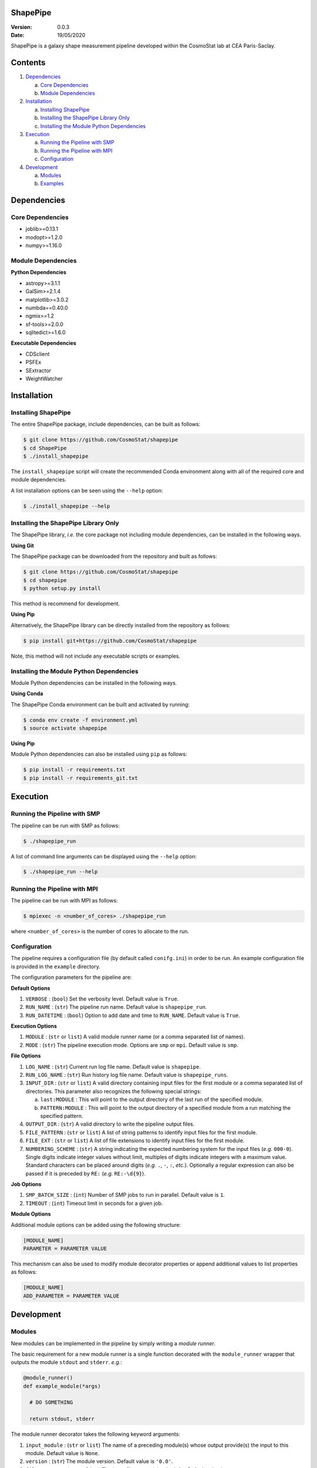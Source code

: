 ShapePipe
=========

|travis| |python35| |python36| |python37|

.. |travis| image:: https://travis-ci.com/CosmoStat/shapepipe.svg?branch=master
  :target: https://travis-ci.com/CosmoStat/shapepipe

.. |python35| image:: https://img.shields.io/badge/python-3.5-yellow.svg
  :target: https://www.python.org/

.. |python36| image:: https://img.shields.io/badge/python-3.6-yellow.svg
  :target: https://www.python.org/

.. |python37| image:: https://img.shields.io/badge/python-3.7-yellow.svg
  :target: https://www.python.org/

:Version: 0.0.3

:Date: 19/05/2020

ShapePipe is a galaxy shape measurement pipeline developed within the
CosmoStat lab at CEA Paris-Saclay.

Contents
========

1. `Dependencies`_

   a. `Core Dependencies`_
   b. `Module Dependencies`_

2. `Installation`_

   a. `Installing ShapePipe`_
   b. `Installing the ShapePipe Library Only`_
   c. `Installing the Module Python Dependencies`_

3. `Execution`_

   a. `Running the Pipeline with SMP`_
   b. `Running the Pipeline with MPI`_
   c. `Configuration`_

4. `Development`_

   a. `Modules`_
   b. `Examples`_

Dependencies
============

Core Dependencies
-----------------
- joblib>=0.13.1
- modopt>=1.2.0
- numpy>=1.16.0

Module Dependencies
-------------------

**Python Dependencies**

- astropy>=3.1.1
- GalSim>=2.1.4
- matplotlib>=3.0.2
- numbda==0.40.0
- ngmix>=1.2
- sf-tools>=2.0.0
- sqlitedict>=1.6.0

**Executable Dependencies**

- CDSclient
- PSFEx
- SExtractor
- WeightWatcher

Installation
============

Installing ShapePipe
--------------------

The entire ShapePipe package, include dependencies, can be built as follows:

.. code-block:: bash

  $ git clone https://github.com/CosmoStat/shapepipe
  $ cd ShapePipe
  $ ./install_shapepipe

The ``install_shapepipe`` script will create the recommended Conda environment
along with all of the required core and module dependencies.

A list installation options can be seen using the ``--help`` option:

.. code-block:: bash

  $ ./install_shapepipe --help


Installing the ShapePipe Library Only
-------------------------------------

The ShapePipe library, *i.e.* the core package not including module dependencies,
can be installed in the following ways.

**Using Git**

The ShapePipe package can be downloaded from the repository
and built as follows:

.. code-block:: bash

  $ git clone https://github.com/CosmoStat/shapepipe
  $ cd shapepipe
  $ python setup.py install


This method is recommend for development.

**Using Pip**

Alternatively, the ShapePipe library can be directly installed from the
repository as follows:

.. code-block:: bash

  $ pip install git+https://github.com/CosmoStat/shapepipe

Note, this method will not include any executable scripts or examples.

Installing the Module Python Dependencies
-----------------------------------------

Module Python dependencies can be installed in the following ways.

**Using Conda**

The ShapePipe Conda environment can be built and activated by running:

.. code-block:: bash

  $ conda env create -f environment.yml
  $ source activate shapepipe

**Using Pip**

Module Python dependencies can also be installed using ``pip`` as follows:

.. code-block:: bash

  $ pip install -r requirements.txt
  $ pip install -r requirements_git.txt

Execution
=========

Running the Pipeline with SMP
-----------------------------

The pipeline can be run with SMP as follows:

.. code-block:: bash

  $ ./shapepipe_run

A list of command line arguments can be displayed using the ``--help``
option:

.. code-block:: bash

  $ ./shapepipe_run --help

Running the Pipeline with MPI
-----------------------------

The pipeline can be run with MPI as follows:

.. code-block:: bash

  $ mpiexec -n <number_of_cores> ./shapepipe_run

where ``<number_of_cores>`` is the number of cores to allocate to the run.

Configuration
-------------

The pipeline requires a configuration file (by default called ``conifg.ini``)
in order to be run. An example configuration file is provided in the
``example`` directory.

The configuration parameters for the pipeline are:

**Default Options**

1. ``VERBOSE`` : (``bool``) Set the verbosity level. Default value is ``True``.
2. ``RUN_NAME`` : (``str``) The pipeline run name. Default value is
   ``shapepipe_run``.
3. ``RUN_DATETIME`` : (``bool``) Option to add date and time to ``RUN_NAME``.
   Default value is ``True``.

**Execution Options**

1. ``MODULE`` : (``str`` or ``list``) A valid module runner name (or a comma
   separated list of names).
2. ``MODE`` : (``str``) The pipeline execution mode. Options are ``smp`` or
   ``mpi``. Default value is ``smp``.

**File Options**

1. ``LOG_NAME`` : (``str``) Current run log file name. Default value is
   ``shapepipe``.
2. ``RUN_LOG_NAME`` : (``str``) Run history log file name. Default value is
   ``shapepipe_runs``.
3. ``INPUT_DIR`` : (``str`` or ``list``) A valid directory containing input
   files for the first module or a comma separated list of directories. This
   parameter also recognizes the following special strings:

   a. ``last:MODULE`` : This will point to the output directory of the last run
      of the specified module.
   b. ``PATTERN:MODULE`` : This will point to the output directory of a
      specified module from a run matching the specified pattern.

4. ``OUTPUT_DIR`` : (``str``) A valid directory to write the pipeline output
   files.
5. ``FILE_PATTERN`` : (``str`` or ``list``) A list of string patterns to
   identify input files for the first module.
6. ``FILE_EXT`` : (``str`` or ``list``) A list of file extensions to identify
   input files for the first module.
7. ``NUMBERING_SCHEME`` : (``str``) A string indicating the expected numbering
   system for the input files (*e.g.* ``000-0``). Single digits indicate
   integer values without limit, multiples of digits indicate integers with a
   maximum value. Standard characters can be placed around digits (*e.g.*
   ``.``, ``-``, ``:``, *etc.*). Optionally a regular expression can also be
   passed if it is preceded by ``RE:`` (*e.g.* ``RE:-\d{9}``).

**Job Options**

1. ``SMP_BATCH_SIZE`` : (``int``) Number of SMP jobs to run in parallel.
   Default value is ``1``.
2. ``TIMEOUT`` : (``int``) Timeout limit in seconds for a given job.

**Module Options**

Additional module options can be added using the following structure:

.. code-block:: bash

  [MODULE_NAME]
  PARAMETER = PARAMETER VALUE

This mechanism can also be used to modify module decorator properties or append
additional values to list properties as follows:

.. code-block:: bash

  [MODULE_NAME]
  ADD_PARAMETER = PARAMETER VALUE

Development
===========

Modules
-------

New modules can be implemented in the pipeline by simply writing a
*module runner*.

The basic requirement for a new module runner is a single function decorated
with the ``module_runner`` wrapper that outputs the module ``stdout`` and
``stderr``. *e.g.*:

.. code-block:: python

  @module_runner()
  def example_module(*args)

    # DO SOMETHING

    return stdout, stderr

The module runner decorator takes the following keyword arguments:

1. ``input_module`` :  (``str`` or ``list``) The name of a preceding module(s)
   whose output provide(s) the input to this module. Default value is ``None``.
2. ``version`` : (``str``) The module version. Default value is ``'0.0'``.
3. ``file_pattern`` : (``str`` or ``list``) The input file pattern(s) to look
   for. Default value is ``''``.
4. ``file_ext`` : (``str`` or ``list``) The input file extensions(s) to look
   for. Default value is ``''``.
5. ``depends`` : (``str`` or ``list``) The Python package(s) the module depends
   on. Default value is ``[]``.
6. ``executes`` : (``str`` or ``list``) The system executable(s) the module
   implements. Default value is ``[]``.
7. ``numbering_scheme`` : (``str``) The numbering scheme implemented by the
   module to find input files.

The arguments passed to the module runner are the following:

1. ``input_file_list`` : The list of input files.
2. ``output_dir`` : The directory for the module output files.
3. ``file_number_string`` : The number pattern corresponding to the current
   process.
4. ``config`` : The config parser instance, which provides access to the
   configuration file parameter values. Module specific parameters can be passed
   using the following structure:

   .. code-block:: python

     parameter_value = config.get('MODULE_NAME', 'PARAMETER')

5. ``w_log`` : The worker log instance, which can be used to record additional
   messages in the module output logs using the following structure:

   .. code-block:: python

      w_log.info('MESSAGE')

Examples
--------

The following example module runners are provided in ``shapepipe.modules``.

**Python Example**

In this example a Python script using a ``Dummy()`` class is implemented. This
module does not read inputs from any preceding module, but looks for files
in the ``INPUT_DIR`` that match the file patterns ``'numbers'`` and
``'letters'`` with file extension ``'.txt'``. This module depends on
``numpy``.

As this module does not implement any system executable, it is not
necessary to return a ``stderr``. Instead any output content that should be
recorded in the log can be returned, otherwise the module runner should simply
return ``None, None``.

.. code-block:: python

  @module_runner(version='1.0', file_pattern=['numbers', 'letters'],
                 file_ext='.txt', depends='numpy')
  def python_example(input_file_list, output_dir, file_number_string,
                     config, w_log):

      output_file_name = ('{}/pyex_output{}.cat'.format(output_dir,
                          file_number_string))
      message = config.get('PYTHON_EXAMPLE', 'MESSAGE')

      inst = Dummy()
      inst.read_files(*input_file_list)
      inst.write_file(output_file_name, message)

      return inst.content, None

**Executable Example**

In this example the module runner call the system executable ``head``. This
module read input files from the ``python_example`` module output that match
the file pattern ``'process'`` with file extension ``'.cat'``.

.. code-block:: python

  @module_runner(input_module='python_example', version='1.0',
                 file_pattern='pyex_output', file_ext='.cat', executes='head')
  def execute_example(input_file_list, output_dir, file_number_string, *args):

      command_line = 'head {}'.format(input_file_list[0])
      output_file_name = '{}/head_output{}.txt'.format(output_dir,
                                                       file_number_string)

      stdout, stderr = execute(command_line)

      text_file = open(output_file_name, 'w')
      text_file.write(stdout)

      return stdout, stderr
